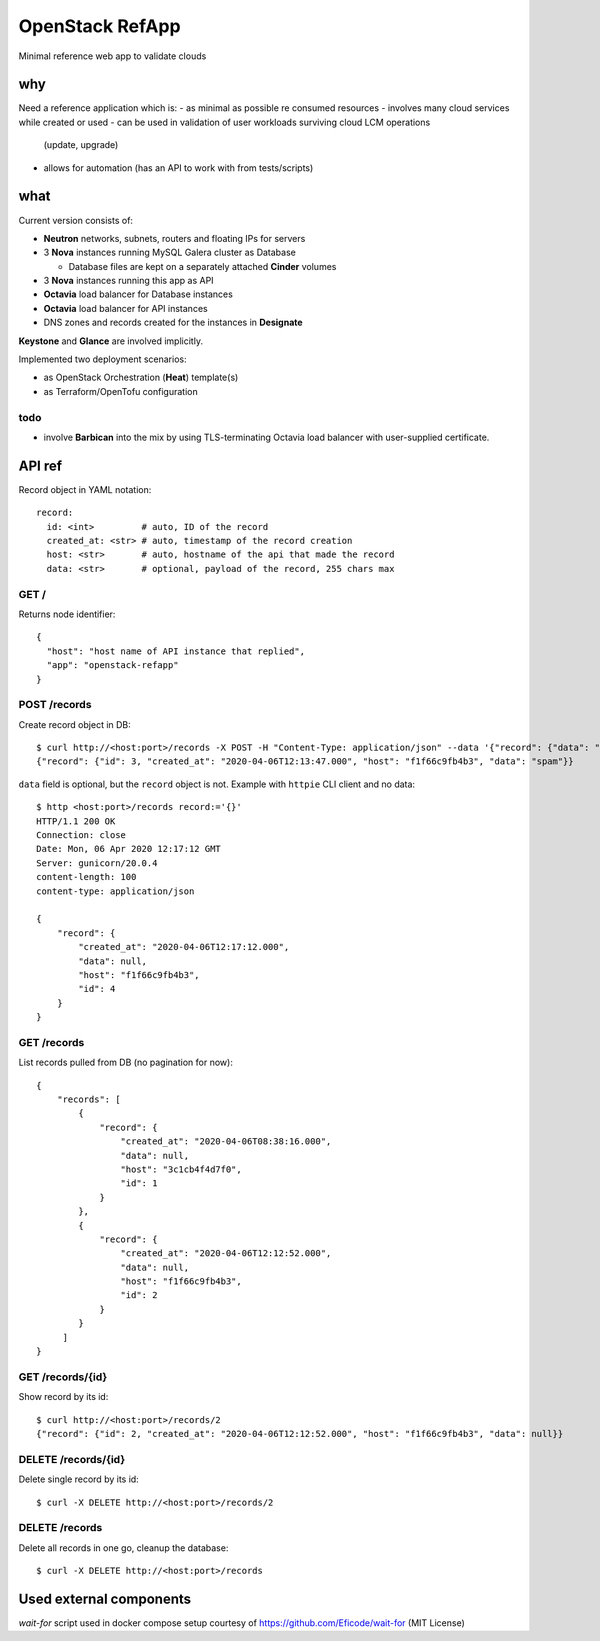 ================
OpenStack RefApp
================

Minimal reference web app to validate clouds

why
===

Need a reference application which is:
- as minimal as possible re consumed resources
- involves many cloud services while created or used
- can be used in validation of user workloads surviving cloud LCM operations
  (update, upgrade)
- allows for automation (has an API to work with from tests/scripts)

what
====

Current version consists of:

- **Neutron** networks, subnets, routers and floating IPs for servers
- 3 **Nova** instances running MySQL Galera cluster as Database

  - Database files are kept on a separately attached **Cinder** volumes

- 3 **Nova** instances running this app as API
- **Octavia** load balancer for Database instances
- **Octavia** load balancer for API instances
- DNS zones and records created for the instances in **Designate**

**Keystone** and **Glance** are involved implicitly.

Implemented two deployment scenarios:

- as OpenStack Orchestration (**Heat**) template(s)
- as Terraform/OpenTofu configuration

todo
----

- involve **Barbican** into the mix by using TLS-terminating
  Octavia load balancer with user-supplied certificate.

API ref
=======

Record object in YAML notation::

    record:
      id: <int>         # auto, ID of the record
      created_at: <str> # auto, timestamp of the record creation
      host: <str>       # auto, hostname of the api that made the record
      data: <str>       # optional, payload of the record, 255 chars max


GET /
-----

Returns node identifier::

    {
      "host": "host name of API instance that replied",
      "app": "openstack-refapp"
    }


POST /records
-------------

Create record object in DB::

    $ curl http://<host:port>/records -X POST -H "Content-Type: application/json" --data '{"record": {"data": "spam"}}'
    {"record": {"id": 3, "created_at": "2020-04-06T12:13:47.000", "host": "f1f66c9fb4b3", "data": "spam"}}

``data`` field is optional, but the ``record`` object is not.
Example with ``httpie`` CLI client and no data::

    $ http <host:port>/records record:='{}'
    HTTP/1.1 200 OK
    Connection: close
    Date: Mon, 06 Apr 2020 12:17:12 GMT
    Server: gunicorn/20.0.4
    content-length: 100
    content-type: application/json

    {
        "record": {
            "created_at": "2020-04-06T12:17:12.000",
            "data": null,
            "host": "f1f66c9fb4b3",
            "id": 4
        }
    }

GET /records
------------

List records pulled from DB (no pagination for now)::

    {
        "records": [
            {
                "record": {
                    "created_at": "2020-04-06T08:38:16.000",
                    "data": null,
                    "host": "3c1cb4f4d7f0",
                    "id": 1
                }
            },
            {
                "record": {
                    "created_at": "2020-04-06T12:12:52.000",
                    "data": null,
                    "host": "f1f66c9fb4b3",
                    "id": 2
                }
            }
         ]
    }


GET /records/{id}
-----------------

Show record by its id::

    $ curl http://<host:port>/records/2
    {"record": {"id": 2, "created_at": "2020-04-06T12:12:52.000", "host": "f1f66c9fb4b3", "data": null}}

DELETE /records/{id}
--------------------

Delete single record by its id::

    $ curl -X DELETE http://<host:port>/records/2

DELETE /records
---------------

Delete all records in one go, cleanup the database::

    $ curl -X DELETE http://<host:port>/records


Used external components
========================

`wait-for` script used in docker compose setup
courtesy of https://github.com/Eficode/wait-for (MIT License)
